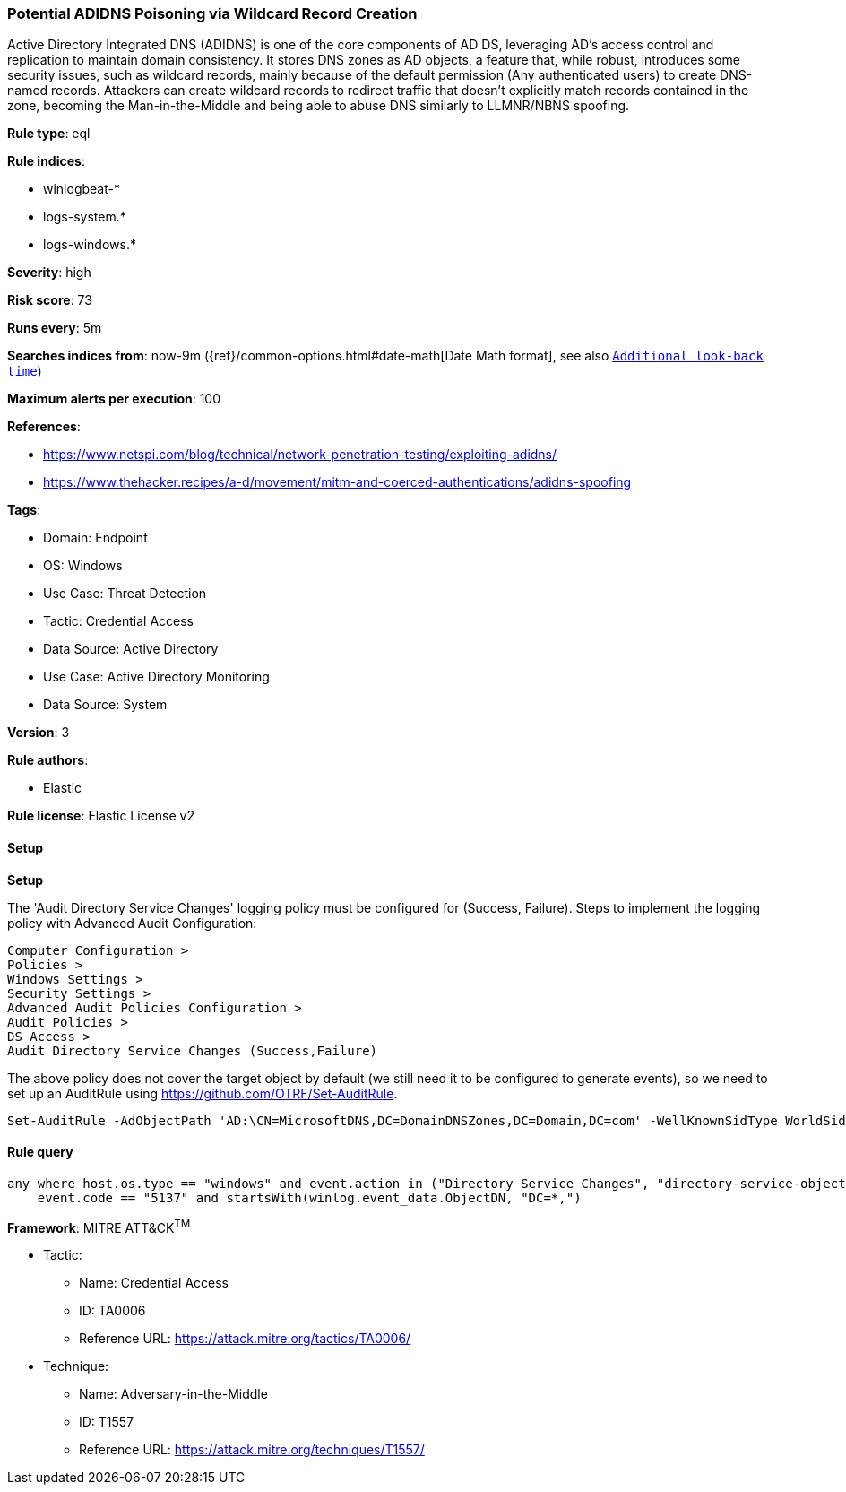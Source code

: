 [[prebuilt-rule-8-15-3-potential-adidns-poisoning-via-wildcard-record-creation]]
=== Potential ADIDNS Poisoning via Wildcard Record Creation

Active Directory Integrated DNS (ADIDNS) is one of the core components of AD DS, leveraging AD's access control and replication to maintain domain consistency. It stores DNS zones as AD objects, a feature that, while robust, introduces some security issues, such as wildcard records, mainly because of the default permission (Any authenticated users) to create DNS-named records. Attackers can create wildcard records to redirect traffic that doesn't explicitly match records contained in the zone, becoming the Man-in-the-Middle and being able to abuse DNS similarly to LLMNR/NBNS spoofing.

*Rule type*: eql

*Rule indices*: 

* winlogbeat-*
* logs-system.*
* logs-windows.*

*Severity*: high

*Risk score*: 73

*Runs every*: 5m

*Searches indices from*: now-9m ({ref}/common-options.html#date-math[Date Math format], see also <<rule-schedule, `Additional look-back time`>>)

*Maximum alerts per execution*: 100

*References*: 

* https://www.netspi.com/blog/technical/network-penetration-testing/exploiting-adidns/
* https://www.thehacker.recipes/a-d/movement/mitm-and-coerced-authentications/adidns-spoofing

*Tags*: 

* Domain: Endpoint
* OS: Windows
* Use Case: Threat Detection
* Tactic: Credential Access
* Data Source: Active Directory
* Use Case: Active Directory Monitoring
* Data Source: System

*Version*: 3

*Rule authors*: 

* Elastic

*Rule license*: Elastic License v2


==== Setup



*Setup*


The 'Audit Directory Service Changes' logging policy must be configured for (Success, Failure).
Steps to implement the logging policy with Advanced Audit Configuration:

```
Computer Configuration >
Policies >
Windows Settings >
Security Settings >
Advanced Audit Policies Configuration >
Audit Policies >
DS Access >
Audit Directory Service Changes (Success,Failure)
```

The above policy does not cover the target object by default (we still need it to be configured to generate events), so we need to set up an AuditRule using https://github.com/OTRF/Set-AuditRule.

```
Set-AuditRule -AdObjectPath 'AD:\CN=MicrosoftDNS,DC=DomainDNSZones,DC=Domain,DC=com' -WellKnownSidType WorldSid -Rights CreateChild -InheritanceFlags Descendents -AttributeGUID e0fa1e8c-9b45-11d0-afdd-00c04fd930c9 -AuditFlags Success
```


==== Rule query


[source, js]
----------------------------------
any where host.os.type == "windows" and event.action in ("Directory Service Changes", "directory-service-object-modified") and
    event.code == "5137" and startsWith(winlog.event_data.ObjectDN, "DC=*,")

----------------------------------

*Framework*: MITRE ATT&CK^TM^

* Tactic:
** Name: Credential Access
** ID: TA0006
** Reference URL: https://attack.mitre.org/tactics/TA0006/
* Technique:
** Name: Adversary-in-the-Middle
** ID: T1557
** Reference URL: https://attack.mitre.org/techniques/T1557/
